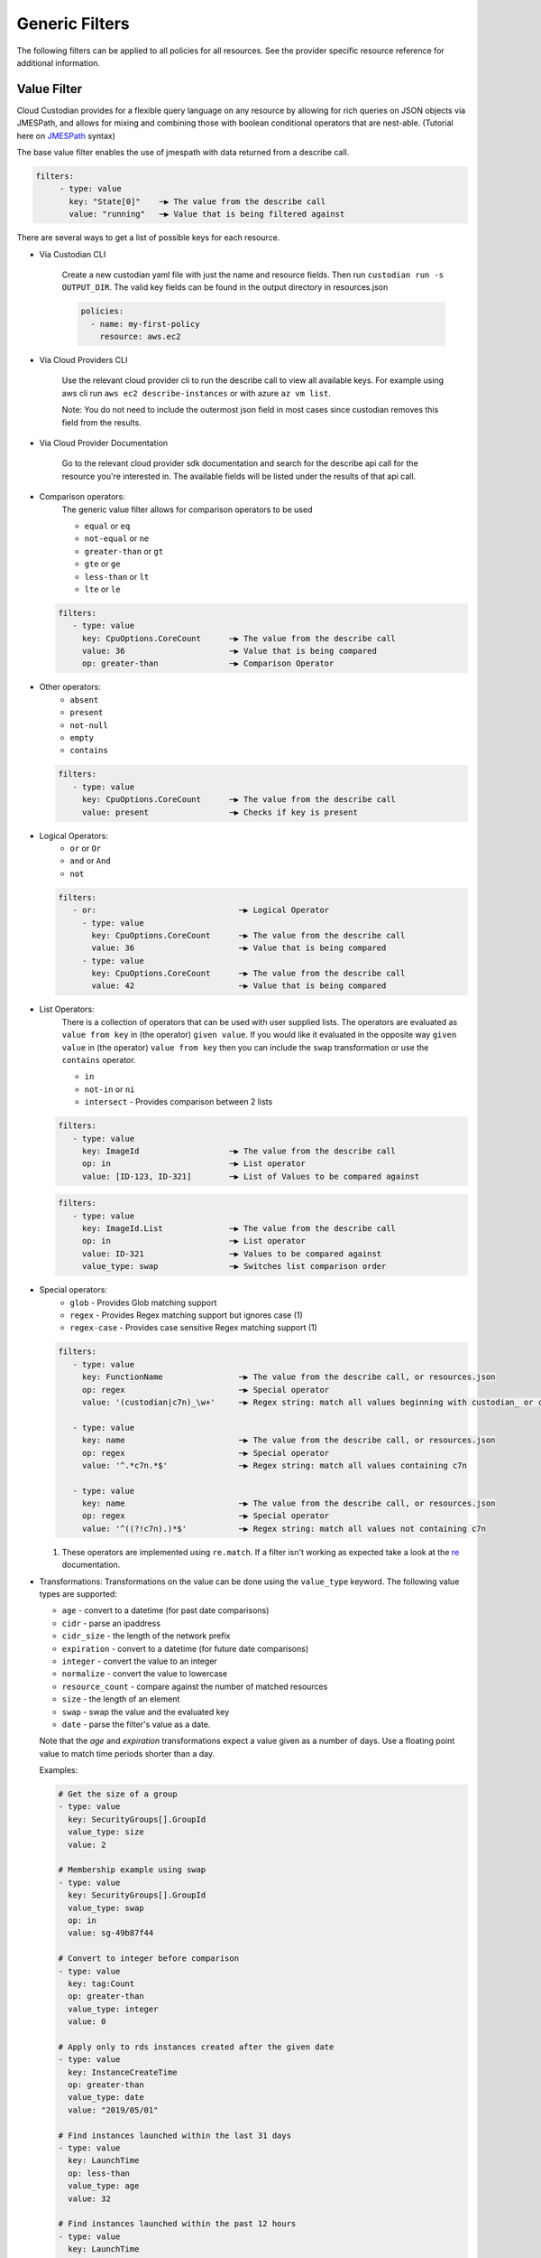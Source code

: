 .. _filters:

Generic Filters
===============

The following filters can be applied to all policies for all resources. See the
provider specific resource reference for additional information.

Value Filter
-------------

Cloud Custodian provides for a flexible query language on any resource by
allowing for rich queries on JSON objects via JMESPath, and allows for
mixing and combining those with boolean conditional operators that
are nest-able. (Tutorial here on `JMESPath <http://jmespath.org/tutorial.html>`_ syntax)


The base value filter enables the use of jmespath with data returned from a describe call.

.. code-block:: yaml

    filters:
         - type: value
           key: "State[0]"    ─▶ The value from the describe call
           value: "running"   ─▶ Value that is being filtered against


There are several ways to get a list of possible keys for each resource.

- Via Custodian CLI

    Create a new custodian yaml file with just the name and resource fields. Then run
    ``custodian run -s OUTPUT_DIR``. The valid key fields can be found in the output directory
    in resources.json

    .. code-block:: yaml

        policies:
          - name: my-first-policy
            resource: aws.ec2

- Via Cloud Providers CLI

    Use the relevant cloud provider cli to run the describe call to view all available keys. For example
    using aws cli run ``aws ec2 describe-instances`` or with azure ``az vm list``.

    Note: You do not need to include the outermost json field in most cases since custodian removes this field
    from the results.

- Via Cloud Provider Documentation

    Go to the relevant cloud provider sdk documentation and search for the describe api call for the resource
    you're interested in. The available fields will be listed under the results of that api call.



- Comparison operators:
    The generic value filter allows for comparison operators to be used

    - ``equal`` or ``eq``
    - ``not-equal`` or ``ne``
    - ``greater-than`` or ``gt``
    - ``gte`` or ``ge``
    - ``less-than`` or ``lt``
    - ``lte`` or ``le``

  .. code-block:: yaml

      filters:
         - type: value
           key: CpuOptions.CoreCount      ─▶ The value from the describe call
           value: 36                      ─▶ Value that is being compared
           op: greater-than               ─▶ Comparison Operator

- Other operators:
    - ``absent``
    - ``present``
    - ``not-null``
    - ``empty``
    - ``contains``

  .. code-block:: yaml

      filters:
         - type: value
           key: CpuOptions.CoreCount      ─▶ The value from the describe call
           value: present                 ─▶ Checks if key is present


- Logical Operators:
    - ``or`` or ``Or``
    - ``and`` or ``And``
    - ``not``

  .. code-block:: yaml

      filters:
         - or:                              ─▶ Logical Operator
           - type: value
             key: CpuOptions.CoreCount      ─▶ The value from the describe call
             value: 36                      ─▶ Value that is being compared
           - type: value
             key: CpuOptions.CoreCount      ─▶ The value from the describe call
             value: 42                      ─▶ Value that is being compared

- List Operators:
    There is a collection of operators that can be used with user supplied lists. The operators
    are evaluated as ``value from key`` in (the operator) ``given value``. If you would like it
    evaluated in the opposite way  ``given value`` in (the operator) ``value from key`` then you
    can include the ``swap`` transformation or use the ``contains`` operator.

    - ``in``
    - ``not-in`` or ``ni``
    - ``intersect`` - Provides comparison between 2 lists


  .. code-block:: yaml

      filters:
         - type: value
           key: ImageId                   ─▶ The value from the describe call
           op: in                         ─▶ List operator
           value: [ID-123, ID-321]        ─▶ List of Values to be compared against

  .. code-block:: yaml

      filters:
         - type: value
           key: ImageId.List              ─▶ The value from the describe call
           op: in                         ─▶ List operator
           value: ID-321                  ─▶ Values to be compared against
           value_type: swap               ─▶ Switches list comparison order



- Special operators:
    - ``glob`` - Provides Glob matching support
    - ``regex`` - Provides Regex matching support but ignores case (1)
    - ``regex-case`` - Provides case sensitive Regex matching support (1)


  .. code-block:: yaml

      filters:
         - type: value
           key: FunctionName                ─▶ The value from the describe call, or resources.json
           op: regex                        ─▶ Special operator
           value: '(custodian|c7n)_\w+'     ─▶ Regex string: match all values beginning with custodian_ or c7n_

         - type: value
           key: name                        ─▶ The value from the describe call, or resources.json
           op: regex                        ─▶ Special operator
           value: '^.*c7n.*$'               ─▶ Regex string: match all values containing c7n

         - type: value
           key: name                        ─▶ The value from the describe call, or resources.json
           op: regex                        ─▶ Special operator
           value: '^((?!c7n).)*$'           ─▶ Regex string: match all values not containing c7n

  1. These operators are implemented using ``re.match``. If a filter isn't working as expected take a look at the `re`__ documentation.

  __ https://docs.python.org/3/library/re.html#search-vs-match

- Transformations:
  Transformations on the value can be done using the ``value_type`` keyword.  The
  following value types are supported:

  - ``age`` - convert to a datetime (for past date comparisons)
  - ``cidr`` - parse an ipaddress
  - ``cidr_size`` - the length of the network prefix
  - ``expiration`` - convert to a datetime (for future date comparisons)
  - ``integer`` - convert the value to an integer
  - ``normalize`` - convert the value to lowercase
  - ``resource_count`` - compare against the number of matched resources
  - ``size`` - the length of an element
  - ``swap`` - swap the value and the evaluated key
  - ``date`` - parse the filter's value as a date.

  Note that the `age` and `expiration` transformations expect a value given as
  a number of days. Use a floating point value to match time periods shorter than
  a day.

  Examples:

  .. code-block:: yaml

     # Get the size of a group
     - type: value
       key: SecurityGroups[].GroupId
       value_type: size
       value: 2

     # Membership example using swap
     - type: value
       key: SecurityGroups[].GroupId
       value_type: swap
       op: in
       value: sg-49b87f44

     # Convert to integer before comparison
     - type: value
       key: tag:Count
       op: greater-than
       value_type: integer
       value: 0

     # Apply only to rds instances created after the given date
     - type: value
       key: InstanceCreateTime
       op: greater-than
       value_type: date
       value: "2019/05/01"

     # Find instances launched within the last 31 days
     - type: value
       key: LaunchTime
       op: less-than
       value_type: age
       value: 32

     # Find instances launched within the past 12 hours
     - type: value
       key: LaunchTime
       op: less-than
       value_type: age
       value: 0.5

     # Use `resource_count` to filter resources based on the number that matched
     # Note that no `key` is used for this value_type since it is matching on
     # the size of the list of resources and not a specific field.
     - type: value
       value_type: resource_count
       op: lt
       value: 2

     # This policy will use `intersect` op to compare rds instances subnet group list
     # against a user provided list of public subnets from a s3 txt file.
     - name: find-rds-on-public-subnets-using-s3-list
       comment:  |
          The txt file needs to be in utf-8 no BOM format and contain one
          subnet per line in the file no quotes around the subnets either.
       resource: aws.rds
       filters:
           - type: value
             key: "DBSubnetGroup.Subnets[].SubnetIdentifier"
             op: intersect
             value_from:
                 url: s3://cloud-custodian-bucket/PublicSubnets.txt
                 format: txt

     # This policy will compare rds instances subnet group list against a
     # inline user provided list of public subnets.
     - name: find-rds-on-public-subnets-using-inline-list
       resource: aws.rds
       filters:
           - type: value
             key: "DBSubnetGroup.Subnets[].SubnetIdentifier"
             op: intersect
             value:
                 - subnet-2a8374658
                 - subnet-1b8474522
                 - subnet-2d2736444

- Value Regex:

  When using a Value Filter, a ``value_regex`` can be
  specified. This will mean that the value used for comparison is the output
  from evaluating a regex on the value found on a resource using `key`.

  The filter expects that there will be exactly one capturing group, however
  non-capturing groups can be specified as well, e.g. ``(?:newkey|oldkey)``.

  Note that if the value regex does not find a match, it will return a ``None``
  value.

  In this example there is an ``expiration`` comparison,
  which needs a datetime, however the tag containing this information
  also has other data in it. By setting the ``value_regex``
  to capture just the datetime part of the tag, the filter can be evaluated
  as normal.

  .. code-block:: yaml

    # Find expiry from tag contents
    - type: value
      key: "tag:metadata"
      value_type: expiration
      value_regex: ".*delete_after=([0-9]{4}-[0-9]{2}-[0-9]{2}).*"
      op: less-than
      value: 0

- Value From:

  ``value_from`` allows the use of external values in the Value Filter

  .. autodoconly:: c7n.resolver.ValuesFrom

- Value Path:

  Retrieve values using JMESPath. 
  
  The filter expects that a properly formatted 'string' is passed 
  containing a valid JMESPath. (Tutorial here on `JMESPath <http://jmespath.org/tutorial.html>`_ syntax)

  When using a Value Filter, a ``value_path`` can be specified.
  This means the value(s) the filter will compare against are
  calculated during the initialization of the filter. 

  Note that this option only pulls properties of the resource
  currently being filtered.

  .. code-block:: yaml

      - name: find-admins-with-user-roles
        resource: gcp.project
        filters:
          - type: iam-policy
            doc:
              key: bindings[?(role=='roles/admin')].members[]
              op: intersect
              value_path: bindings[?(role=='roles/user_access')].members[]

  The iam-policy uses the generic Value Filter implementation.
  This implementation allows for the comparison of two separate lists of values
  within the same resource.

Event Filter
-------------

Filter against a CloudWatch event JSON associated to a resource type. The
list of possible keys are now from the cloudtrail event and not the
describe resource call as is the case in the ValueFilter

  .. code-block:: yaml

     - name: no-ec2-public-ips
       resource: aws.ec2
       mode:make 
         type: cloudtrail
         events:
             - RunInstances
       filters:
         - type: event                                                                           ─┐ The key is a JMESPath Query of
           key: "detail.requestParameters.networkInterfaceSet.items[].associatePublicIpAddress"   ├▶the event JSON from CloudWatch
           value: true                                                                           ─┘
       actions:
         - type: terminate
           force: true


Reduce Filter
-------------

The ``reduce`` filter lets you group, sort, and limit the number of
resources to act on.  Maybe you want to delete AMIs, but want to do it in
small batches where you act on the oldest AMIs first.  Or maybe you want
to do some chaos engineering and randomly select ec2 instances part of
ASGs, but want to make sure no more than one instance per ASG is affected.
This filter lets you do that.

This works using this process:

    1. Group resources
    2. Sort each group of resources
    3. Selecting a number of resources in each group
    4. Combine the resulting resources

Grouping resources
~~~~~~~~~~~~~~~~~~

Resources are grouped based on the value extracted as defined by the
``group-by`` attribute.  All resources not able to extract a value are
placed in a group by themselves.  This is also the case when ``group-by``
is not specified.

Sorting resources
~~~~~~~~~~~~~~~~~

Sorting of individual resources within a group is controlled by a
combination of the ``sort-by`` and ``order`` attributes.  ``sort-by``
determines which value to use to sort and ``order`` controls how they are
sorted.  For any resources with a null value, those are by default sorted
last.  You can optionally sort those first with the ``null-order``
attribute.

Note: if neither ``sort-by`` or ``order`` are specified, no sorting is
done.

Selecting resources
~~~~~~~~~~~~~~~~~~~

Once groups have been sorted, we can then apply rules to select a specific
number of resources in each group.  We first ``discard`` some resources
and then ``limit`` the remaining set to a maximum count.

When the ``discard`` or ``discard-percent`` attributes are specified, we
take the ordered resources in each group and discard the first
``discard-percent`` of them or ``discard`` absolute count, whichever is
larger.

After discarding resources, we then limit the remaining set.
``limit-percent`` is applied first to reduce the number of resources to
this percentage of the original.  ``limit`` is then applied to allow for
an absolute count.  Resources are kept from the beginning of the list.

To explain this with an example, suppose you have 50 resources in a group
with all of these set:

  .. code-block:: yaml

    discard: 5
    discard-percent: 20
    limit: 10
    limit-percent: 30

This would first discard the first 10 resources because 20 percent of 50
is 10, which is greater than 5.  You now have 40 resources left in the
group and the limit settings are applied.  30% of 40 is 12, but ``limit``
is set to 10, which is lower, so the first 10 of the remaining are kept.
If they were numbered #1-50, you'd have discarded 1-10, kept 11-20, and
dropped the remaining 21-50.

If you had the following settings:

  .. code-block:: yaml

    discard-percent: 25
    limit-percent: 50

We'd discard the first 25% of 50 (12), then of the remaining 38 resources,
we'd keep 50% of those (19).  You'd end up with resources 13-31.

Now, some of these could eliminate all resources from a group.  If you
have 20 resources in one group and 5 in another and specify
``limit-percent = 10``, you'll get 2 resources from the first group and 0
resources from the second.

Combining resource groups
~~~~~~~~~~~~~~~~~~~~~~~~~

Once the groups have been modified, we now need to combine them back to
one set of resources.  Since the groups are determined by a JMESPath
expression, we sort the groups first based on the ``order`` attribute the
same way we sort within a group.  After the groups are sorted, it's a
simple concatenation of resources.

Attributes
~~~~~~~~~~

- ``group-by``, ``sort-by``

  These are both defined the same way...

  Note: For simplicity, you can specify these as just a single string
  which is treated as the ``key``.

  - ``key`` - The JMESPath expression to extract a value
  - ``value_regex`` - A regular expression with a single capture group that
    extracts a portion of the result of the ``key`` expression.
  - ``value_type`` - parse the value as one of the following:

    - ``string`` (default)
    - ``number``
    - ``date``

- ``order`` controls how to sorting is done

  - ``asc`` (default) - sort in ascending order based on ``key``
  - ``desc`` - sort in descending order based on ``key``
  - ``reverse`` - reverse the order of resources (ignores ``key``)
  - ``randomize`` - randomize the order of resources (ignores ``key``)

- ``null-order`` - when sorting, where to put resources that have a null value

  - ``last`` (default) - at the end of the list
  - ``first`` - at the start of the list

- ``discard`` - discard the first N resources within each group
- ``discard-percent`` - discard the first N percentage of resources within each group
- ``limit`` - select the first N resources within each group (after
  discards)
- ``limit-percent`` - select the first N percentage of resources within each group
  (after discards)

Examples
~~~~~~~~

This example will select the longest running instance from each ASG, then
randomly choose 10% of those, making sure to not affect more than 15
instances total, then terminate them.

  .. code-block:: yaml

    - name: chaos-engineering
      resource: aws.ec2
      filters:
        - "State.Name": "running"
        - "tag:aws:autoscaling:groupName": present
        - type: reduce
          group-by: "tag:aws:autoscaling:groupName"
          sort-by: "LaunchTime"
          order: asc
          limit: 1
        - type: reduce
          order: randomize
          limit: 15
          limit-percent: 10
      actions:
        - terminate

This example will delete old AMIs, but make sure to only do the top 10
based on age.

  .. code-block:: yaml

    - name: limited-ami-expiration
      resource: aws.ami
      filters:
        - type: image-age
          days: 180
          op: ge
        - type: reduce
          sort-by: "CreationDate"
          order: asc
          limit: 10
      actions:
        - deregister

This example simply sorts the resources by when they are marked for
expiration.  We use a ``date`` type because the tags might be in
different date formats or are not text-sortable.

  .. code-block:: yaml

    - name: ami-expiration-by-expire-date
      resource: aws.ami
      filters:
        - type: value
          key: "tag:expire-after"
          value_type: age
          op: gt
          value: 0
        - type: reduce
          sort-by:
            key: "tag:expire-after"
            value_type: date
          order: asc
          limit: 10
      actions:
        - deregister
